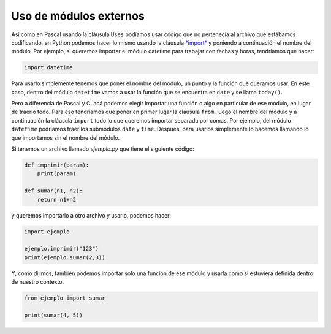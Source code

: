 Uso de módulos externos
=======================

Así como en Pascal usando la cláusula ``Uses`` podíamos usar código que
no pertenecía al archivo que estábamos codificando, en Python podemos
hacer lo mismo usando la cláusula
`*import* <https://docs.python.org/3/tutorial/modules.html>`__ y
poniendo a continuación el nombre del módulo. Por ejemplo, si queremos
importar el módulo datetime para trabajar con fechas y horas, tendríamos
que hacer:

.. code-block:: Python

    import datetime

Para usarlo simplemente tenemos que poner el nombre del módulo, un punto
y la función que queramos usar. En este caso, dentro del módulo
``datetime`` vamos a usar la función que se encuentra en ``date`` y se
llama ``today()``.

.. activecode:: py_29
    :nocodelens:

    import datetime
    
    print(datetime.date.today())


Pero a diferencia de Pascal y C, acá podemos elegir importar una función
o algo en particular de ese módulo, en lugar de traerlo todo. Para eso
tendríamos que poner en primer lugar la cláusula ``from``, luego el
nombre del módulo y a continuación la cláusula ``import`` todo lo que
queremos importar separada por comas. Por ejemplo, del módulo
``datetime`` podríamos traer los submódulos ``date`` y ``time``.
Después, para usarlos simplemente lo hacemos llamando lo que importamos
sin el nombre del módulo.

.. activecode:: py_30
    :nocodelens:

    from datetime import date, time
    
    print(date.today())
    print(time(1, 23, 32))



Si tenemos un archivo llamado *ejemplo.py* que tiene el siguiente
código:

.. code-block:: Python

    def imprimir(param):
        print(param)

    def sumar(n1, n2):
        return n1+n2

y queremos importarlo a otro archivo y usarlo, podemos hacer:

.. code-block:: Python

    import ejemplo

    ejemplo.imprimir("123")
    print(ejemplo.sumar(2,3))

Y, como dijimos, también podemos importar solo una función de ese módulo
y usarla como si estuviera definida dentro de nuestro contexto.

.. code-block:: Python

    from ejemplo import sumar

    print(sumar(4, 5))

